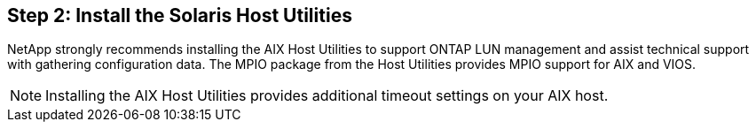 == Step 2: Install the Solaris Host Utilities

NetApp strongly recommends installing the AIX Host Utilities to support ONTAP LUN management and assist technical support with gathering configuration data. The MPIO package from the Host Utilities provides MPIO support for AIX and VIOS. 

NOTE: Installing the AIX Host Utilities provides additional timeout settings on your AIX host.